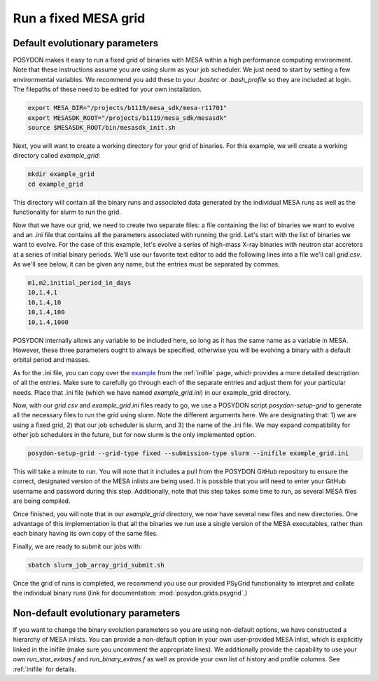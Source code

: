 .. _fixed_grid:

#####################
Run a fixed MESA grid
#####################

Default evolutionary parameters
===============================

POSYDON makes it easy to run a fixed grid of binaries with MESA within a high
performance computing environment. Note that these instructions assume you
are using slurm as your job scheduler. We just need to start by setting a few
environmental variables. We recommend you add these to your `.bashrc` or
`.bash_profile` so they are included at login. The filepaths of these need to be
edited for your own installation.

.. code-block::

    export MESA_DIR="/projects/b1119/mesa_sdk/mesa-r11701"
    export MESASDK_ROOT="/projects/b1119/mesa_sdk/mesasdk"
    source $MESASDK_ROOT/bin/mesasdk_init.sh

Next, you will want to create a working directory for your grid of binaries.
For this example, we will create a working directory called `example_grid`:

.. code-block::

    mkdir example_grid
    cd example_grid

This directory will contain all the binary runs and associated data generated
by the individual MESA runs as well as the functionality for slurm to run the
grid.

Now that we have our grid, we need to create two separate files: a file
containing the list of binaries we want to evolve and an .ini file that
contains all the parameters associated with running the grid. Let's start with
the list of binaries we want to evolve. For the case of this example, let's
evolve a series of high-mass X-ray binaries with neutron star accretors at a
series of initial binary periods. We'll use our favorite text editor to add the
following lines into a file we'll call `grid.csv`. As we'll see below, it can
be given any name, but the entries must be separated by commas.

.. code-block::

    m1,m2,initial_period_in_days
    10,1.4,1
    10,1.4,10
    10,1.4,100
    10,1.4,1000

POSYDON internally allows any variable to be included here, so long as it has
the same name as a variable in MESA. However, these three parameters ought to
always be specified, otherwise you will be evolving a binary with a default
orbital period and masses.

As for the .ini file, you can copy over the `example
<https://github.com/POSYDON-code/POSYDON/blob/development/grid_params/grid_params.ini>`_
from the :ref:`inifile` page, which provides a more detailed description of all
the entries. Make sure to carefully go through each of the separate entries and
adjust them for your particular needs. Place that .ini file (which we have
named `example_grid.ini`) in our example_grid directory.

Now, with our `grid.csv` and `example_grid.ini` files ready to go, we use a
POSYDON script `posydon-setup-grid` to generate all the necessary files to run
the grid using slurm. Note the different arguments here. We are designating
that: 1) we are using a fixed grid, 2) that our job scheduler is slurm, and 3)
the name of the .ini file. We may expand compatibility for other job
schedulers in the future, but for now slurm is the only implemented option.

.. code-block::

    posydon-setup-grid --grid-type fixed --submission-type slurm --inifile example_grid.ini

This will take a minute to run. You will note that it includes a pull from the
POSYDON GitHub repository to ensure the correct, designated version of the MESA
inlists are being used. It is possible that you will need to enter your
GitHub username and password during this step. Additionally, note that this
step takes some time to run, as several MESA files are being compiled.

Once finished, you will note that in our `example_grid` directory, we now have
several new files and new directories. One advantage of this implementation is
that all the binaries we run use a single version of the MESA executables,
rather than each binary having its own copy of the same files.

Finally, we are ready to submit our jobs with:

.. code-block::

    sbatch slurm_job_array_grid_submit.sh

Once the grid of runs is completed, we recommend you use our provided PSyGrid
functionality to interpret and collate the individual binary runs
(link for documentation: :mod:`posydon.grids.psygrid`.)


Non-default evolutionary parameters
===================================

If you want to change the binary evolution parameters so you are using
non-default options, we have constructed a hierarchy of MESA inlists. You can
provide a non-default option in your own user-provided MESA inlist, which is
explicitly linked in the inifile (make sure you uncomment the appropriate
lines). We additionally provide the capability to use your own
`run_star_extras.f` and `run_binary_extras.f` as well as provide your own list
of history and profile columns. See :ref:`inifile` for details.

